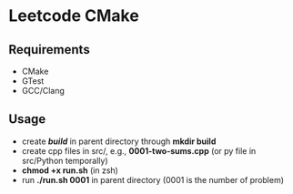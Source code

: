 *  Leetcode CMake
** Requirements
- CMake
- GTest
- GCC/Clang
** Usage
- create */build/* in parent directory through *mkdir build*
- create cpp files in src/, e.g., *0001-two-sums.cpp* (or py file in src/Python temporally)
- *chmod +x run.sh* (in zsh)
- run *./run.sh 0001* in parent directory (0001 is the number of problem)

